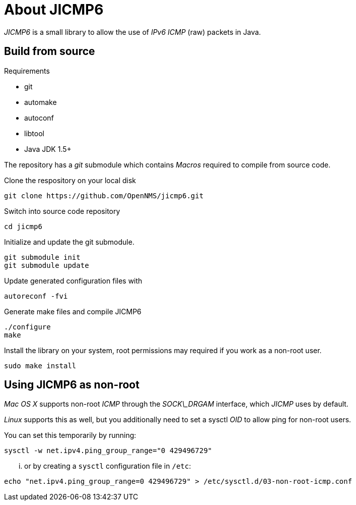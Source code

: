 = About JICMP6

_JICMP6_ is a small library to allow the use of _IPv6_ _ICMP_ (raw) packets in Java.

== Build from source

.Requirements

* git
* automake
* autoconf
* libtool
* Java JDK 1.5+

The repository has a _git_ submodule which contains _Macros_ required to compile from source code.

.Clone the respository on your local disk
[source]
----
git clone https://github.com/OpenNMS/jicmp6.git
----

.Switch into source code repository
[source]
----
cd jicmp6
----

.Initialize and update the git submodule.
[source]
----
git submodule init
git submodule update
----

.Update generated configuration files with
[source]
----
autoreconf -fvi
----

.Generate make files and compile JICMP6
[source]
----
./configure
make
----

.Install the library on your system, root permissions may required if you work as a non-root user.
[source]
----
sudo make install
----

== Using JICMP6 as non-root

_Mac OS X_ supports non-root _ICMP_ through the _SOCK\_DRGAM_ interface, which _JICMP_ uses by default.

_Linux_ supports this as well, but you additionally need to set a sysctl _OID_ to allow ping for non-root users.

You can set this temporarily by running: 
 
[source]
----
sysctl -w net.ipv4.ping_group_range="0 429496729"
----

... or by creating a `sysctl` configuration file in `/etc`:

[source]
----
echo "net.ipv4.ping_group_range=0 429496729" > /etc/sysctl.d/03-non-root-icmp.conf
----
